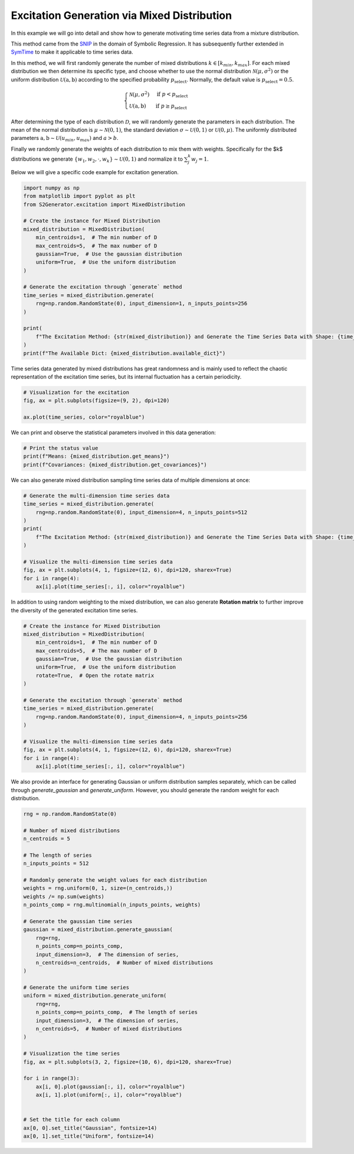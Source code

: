 
.. DO NOT EDIT.
.. THIS FILE WAS AUTOMATICALLY GENERATED BY SPHINX-GALLERY.
.. TO MAKE CHANGES, EDIT THE SOURCE PYTHON FILE:
.. "auto_examples\4-mixed_distribution.py"
.. LINE NUMBERS ARE GIVEN BELOW.

.. only:: html

    .. note::
        :class: sphx-glr-download-link-note

        :ref:`Go to the end <sphx_glr_download_auto_examples_4-mixed_distribution.py>`
        to download the full example code.

.. rst-class:: sphx-glr-example-title

.. _sphx_glr_auto_examples_4-mixed_distribution.py:


Excitation Generation via Mixed Distribution
==================================================

In this example we will go into detail and show how to generate motivating time series data from a mixture distribution.
 
This method came from the `SNIP <#>`_ in the domain of Symbolic Regression. It has subsequently further extended in `SymTime <#>`_ to make it applicable to time series data.
 
In this method, we will first randomly generate the number of mixed distributions :math:`k \in [k_{min}, k_{max}]`. For each mixed distribution we then determine its specific type, and choose whether to use the normal distribution :math:`\mathcal{N}(\mu, \sigma^2)` or the uniform distribution :math:`\mathcal{U}(\mathrm{a}, \mathrm{b})` according to the specified probability :math:`p_{\mathrm{select}}`. Normally, the default value is :math:`p_{\mathrm{select}} = 0.5`.

.. math::
   \begin{cases}
   \mathcal{N}(\mu, \sigma ^ 2) & \mathrm{if} \ p < p_{\mathrm{select}} 
   \\
   \mathcal{U}(\mathrm{a}, \mathrm{b}) & \mathrm{if} \ p \ge  p_{\mathrm{select}}
   \end{cases}
   

After determining the type of each distribution :math:`\mathcal{D}`, we will randomly generate the parameters in each distribution. The mean of the normal distribution is :math:`\mu \sim \mathcal{N}(0, 1)`, the standard deviation :math:`\sigma \sim \mathcal{U}(0, 1)` or :math:`\mathcal{U}(0, \mu)`. The uniformly distributed parameters :math:`\mathrm{a}, \mathrm{b} \sim \mathcal{U}(u_{min}, u_{max})` and :math:`a > b`.

Finally we randomly generate the weights of each distribution to mix them with weights. Specifically for the $k$ distributions we generate :math:`\{ w_1, w_2, \cdot, w_k \} \sim \mathcal{U}(0, 1)` and normalize it to :math:`\sum_{j}^{k}w_j = 1`.
 
Below we will give a specific code example for excitation generation.

.. GENERATED FROM PYTHON SOURCE LINES 28-51

.. code-block:: Python


    import numpy as np
    from matplotlib import pyplot as plt
    from S2Generator.excitation import MixedDistribution

    # Create the instance for Mixed Distribution
    mixed_distribution = MixedDistribution(
        min_centroids=1,  # The min number of D
        max_centroids=5,  # The max number of D
        gaussian=True,  # Use the gaussian distribution
        uniform=True,  # Use the uniform distribution
    )

    # Generate the excitation through `generate` method
    time_series = mixed_distribution.generate(
        rng=np.random.RandomState(0), input_dimension=1, n_inputs_points=256
    )

    print(
        f"The Excitation Method: {str(mixed_distribution)} and Generate the Time Series Data with Shape: {time_series.shape}"
    )
    print(f"The Available Dict: {mixed_distribution.available_dict}")





.. rst-class:: sphx-glr-script-out

 .. code-block:: none

    The Excitation Method: MixedDistribution and Generate the Time Series Data with Shape: (256, 1)
    The Available Dict: {'gaussian': 0.5, 'uniform': 0.5}




.. GENERATED FROM PYTHON SOURCE LINES 52-53

Time series data generated by mixed distributions has great randomness and is mainly used to reflect the chaotic representation of the excitation time series, but its internal fluctuation has a certain periodicity.

.. GENERATED FROM PYTHON SOURCE LINES 55-62

.. code-block:: Python



    # Visualization for the excitation
    fig, ax = plt.subplots(figsize=(9, 2), dpi=120)

    ax.plot(time_series, color="royalblue")




.. image-sg:: /auto_examples/images/sphx_glr_4-mixed_distribution_001.png
   :alt: 4 mixed distribution
   :srcset: /auto_examples/images/sphx_glr_4-mixed_distribution_001.png
   :class: sphx-glr-single-img


.. rst-class:: sphx-glr-script-out

 .. code-block:: none


    [<matplotlib.lines.Line2D object at 0x0000024CC35ACF50>]



.. GENERATED FROM PYTHON SOURCE LINES 63-64

We can print and observe the statistical parameters involved in this data generation:

.. GENERATED FROM PYTHON SOURCE LINES 66-72

.. code-block:: Python



    # Print the status value
    print(f"Means: {mixed_distribution.get_means}")
    print(f"Covariances: {mixed_distribution.get_covariances}")





.. rst-class:: sphx-glr-script-out

 .. code-block:: none

    Means: [[0.07085926]]
    Covariances: [[0.6235637]]




.. GENERATED FROM PYTHON SOURCE LINES 73-74

We can also generate mixed distribution sampling time series data of multiple dimensions at once:

.. GENERATED FROM PYTHON SOURCE LINES 76-91

.. code-block:: Python



    # Generate the multi-dimension time series data
    time_series = mixed_distribution.generate(
        rng=np.random.RandomState(0), input_dimension=4, n_inputs_points=512
    )
    print(
        f"The Excitation Method: {str(mixed_distribution)} and Generate the Time Series Data with Shape: {time_series.shape}"
    )

    # Visualize the multi-dimension time series data
    fig, ax = plt.subplots(4, 1, figsize=(12, 6), dpi=120, sharex=True)
    for i in range(4):
        ax[i].plot(time_series[:, i], color="royalblue")




.. image-sg:: /auto_examples/images/sphx_glr_4-mixed_distribution_002.png
   :alt: 4 mixed distribution
   :srcset: /auto_examples/images/sphx_glr_4-mixed_distribution_002.png
   :class: sphx-glr-single-img


.. rst-class:: sphx-glr-script-out

 .. code-block:: none

    The Excitation Method: MixedDistribution and Generate the Time Series Data with Shape: (512, 4)




.. GENERATED FROM PYTHON SOURCE LINES 92-93

In addition to using random weighting to the mixed distribution, we can also generate **Rotation matrix** to further improve the diversity of the generated excitation time series.

.. GENERATED FROM PYTHON SOURCE LINES 95-116

.. code-block:: Python



    # Create the instance for Mixed Distribution
    mixed_distribution = MixedDistribution(
        min_centroids=1,  # The min number of D
        max_centroids=5,  # The max number of D
        gaussian=True,  # Use the gaussian distribution
        uniform=True,  # Use the uniform distribution
        rotate=True,  # Open the rotate matrix
    )

    # Generate the excitation through `generate` method
    time_series = mixed_distribution.generate(
        rng=np.random.RandomState(0), input_dimension=4, n_inputs_points=256
    )

    # Visualize the multi-dimension time series data
    fig, ax = plt.subplots(4, 1, figsize=(12, 6), dpi=120, sharex=True)
    for i in range(4):
        ax[i].plot(time_series[:, i], color="royalblue")




.. image-sg:: /auto_examples/images/sphx_glr_4-mixed_distribution_003.png
   :alt: 4 mixed distribution
   :srcset: /auto_examples/images/sphx_glr_4-mixed_distribution_003.png
   :class: sphx-glr-single-img





.. GENERATED FROM PYTHON SOURCE LINES 117-118

We also provide an interface for generating Gaussian or uniform distribution samples separately, which can be called through `generate_gaussian` and `generate_uniform`. However, you should generate the random weight for each distribution.

.. GENERATED FROM PYTHON SOURCE LINES 120-162

.. code-block:: Python



    rng = np.random.RandomState(0)

    # Number of mixed distributions
    n_centroids = 5

    # The length of series
    n_inputs_points = 512

    # Randomly generate the weight values for each distribution
    weights = rng.uniform(0, 1, size=(n_centroids,))
    weights /= np.sum(weights)
    n_points_comp = rng.multinomial(n_inputs_points, weights)

    # Generate the gaussian time series
    gaussian = mixed_distribution.generate_gaussian(
        rng=rng,
        n_points_comp=n_points_comp,
        input_dimension=3,  # The dimension of series,
        n_centroids=n_centroids,  # Number of mixed distributions
    )

    # Generate the uniform time series
    uniform = mixed_distribution.generate_uniform(
        rng=rng,
        n_points_comp=n_points_comp,  # The length of series
        input_dimension=3,  # The dimension of series,
        n_centroids=5,  # Number of mixed distributions
    )

    # Visualization the time series
    fig, ax = plt.subplots(3, 2, figsize=(10, 6), dpi=120, sharex=True)

    for i in range(3):
        ax[i, 0].plot(gaussian[:, i], color="royalblue")
        ax[i, 1].plot(uniform[:, i], color="royalblue")


    # Set the title for each column
    ax[0, 0].set_title("Gaussian", fontsize=14)
    ax[0, 1].set_title("Uniform", fontsize=14)



.. image-sg:: /auto_examples/images/sphx_glr_4-mixed_distribution_004.png
   :alt: Gaussian, Uniform
   :srcset: /auto_examples/images/sphx_glr_4-mixed_distribution_004.png
   :class: sphx-glr-single-img


.. rst-class:: sphx-glr-script-out

 .. code-block:: none


    Text(0.5, 1.0, 'Uniform')




.. _sphx_glr_download_auto_examples_4-mixed_distribution.py:

.. only:: html

  .. container:: sphx-glr-footer sphx-glr-footer-example

    .. container:: sphx-glr-download sphx-glr-download-jupyter

      :download:`Download Jupyter notebook: 4-mixed_distribution.ipynb <4-mixed_distribution.ipynb>`

    .. container:: sphx-glr-download sphx-glr-download-python

      :download:`Download Python source code: 4-mixed_distribution.py <4-mixed_distribution.py>`

    .. container:: sphx-glr-download sphx-glr-download-zip

      :download:`Download zipped: 4-mixed_distribution.zip <4-mixed_distribution.zip>`


.. only:: html

 .. rst-class:: sphx-glr-signature

    `Gallery generated by Sphinx-Gallery <https://sphinx-gallery.github.io>`_
